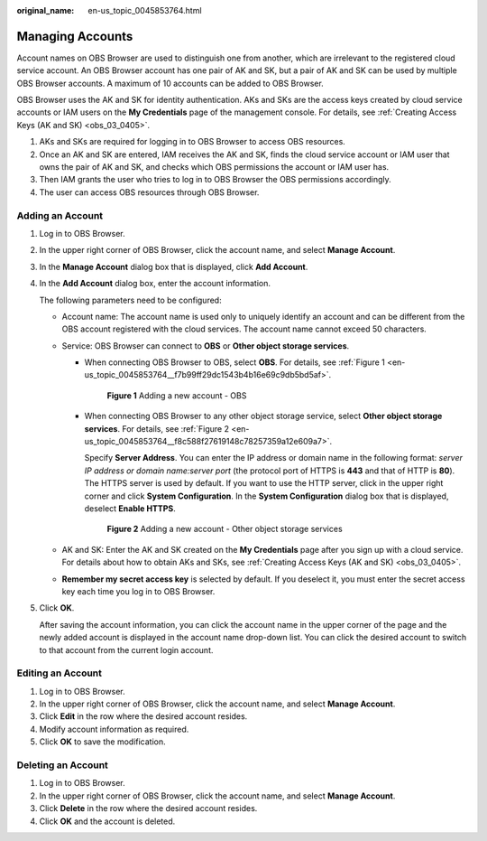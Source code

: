 :original_name: en-us_topic_0045853764.html

.. _en-us_topic_0045853764:

Managing Accounts
=================

Account names on OBS Browser are used to distinguish one from another, which are irrelevant to the registered cloud service account. An OBS Browser account has one pair of AK and SK, but a pair of AK and SK can be used by multiple OBS Browser accounts. A maximum of 10 accounts can be added to OBS Browser.

OBS Browser uses the AK and SK for identity authentication. AKs and SKs are the access keys created by cloud service accounts or IAM users on the **My Credentials** page of the management console. For details, see :ref:`Creating Access Keys (AK and SK) <obs_03_0405>`.

#. AKs and SKs are required for logging in to OBS Browser to access OBS resources.
#. Once an AK and SK are entered, IAM receives the AK and SK, finds the cloud service account or IAM user that owns the pair of AK and SK, and checks which OBS permissions the account or IAM user has.
#. Then IAM grants the user who tries to log in to OBS Browser the OBS permissions accordingly.
#. The user can access OBS resources through OBS Browser.

Adding an Account
-----------------

#. Log in to OBS Browser.

#. In the upper right corner of OBS Browser, click the account name, and select **Manage Account**.

#. In the **Manage Account** dialog box that is displayed, click **Add Account**.

#. In the **Add Account** dialog box, enter the account information.

   The following parameters need to be configured:

   -  Account name: The account name is used only to uniquely identify an account and can be different from the OBS account registered with the cloud services. The account name cannot exceed 50 characters.
   -  Service: OBS Browser can connect to **OBS** or **Other object storage services**.

      -  When connecting OBS Browser to OBS, select **OBS**. For details, see :ref:`Figure 1 <en-us_topic_0045853764__f7b99ff29dc1543b4b16e69c9db5bd5af>`.

         .. _en-us_topic_0045853764__f7b99ff29dc1543b4b16e69c9db5bd5af:

         .. figure:: /_static/images/en-us_image_0129866022.png
            :alt: **Figure 1** Adding a new account - OBS

            **Figure 1** Adding a new account - OBS

      -  When connecting OBS Browser to any other object storage service, select **Other object storage services**. For details, see :ref:`Figure 2 <en-us_topic_0045853764__f8c588f27619148c78257359a12e609a7>`.

         Specify **Server Address**. You can enter the IP address or domain name in the following format: *server IP address or domain name:server port* (the protocol port of HTTPS is **443** and that of HTTP is **80**). The HTTPS server is used by default. If you want to use the HTTP server, click |image1| in the upper right corner and click **System Configuration**. In the **System Configuration** dialog box that is displayed, deselect **Enable HTTPS**.

         .. _en-us_topic_0045853764__f8c588f27619148c78257359a12e609a7:

         .. figure:: /_static/images/en-us_image_0129867278.png
            :alt: **Figure 2** Adding a new account - Other object storage services

            **Figure 2** Adding a new account - Other object storage services

   -  AK and SK: Enter the AK and SK created on the **My Credentials** page after you sign up with a cloud service. For details about how to obtain AKs and SKs, see :ref:`Creating Access Keys (AK and SK) <obs_03_0405>`.
   -  **Remember my secret access key** is selected by default. If you deselect it, you must enter the secret access key each time you log in to OBS Browser.

#. Click **OK**.

   After saving the account information, you can click the account name in the upper corner of the page and the newly added account is displayed in the account name drop-down list. You can click the desired account to switch to that account from the current login account.

Editing an Account
------------------

#. Log in to OBS Browser.
#. In the upper right corner of OBS Browser, click the account name, and select **Manage Account**.
#. Click **Edit** in the row where the desired account resides.
#. Modify account information as required.
#. Click **OK** to save the modification.

Deleting an Account
-------------------

#. Log in to OBS Browser.
#. In the upper right corner of OBS Browser, click the account name, and select **Manage Account**.
#. Click **Delete** in the row where the desired account resides.
#. Click **OK** and the account is deleted.

.. |image1| image:: /_static/images/en-us_image_0237530299.png
